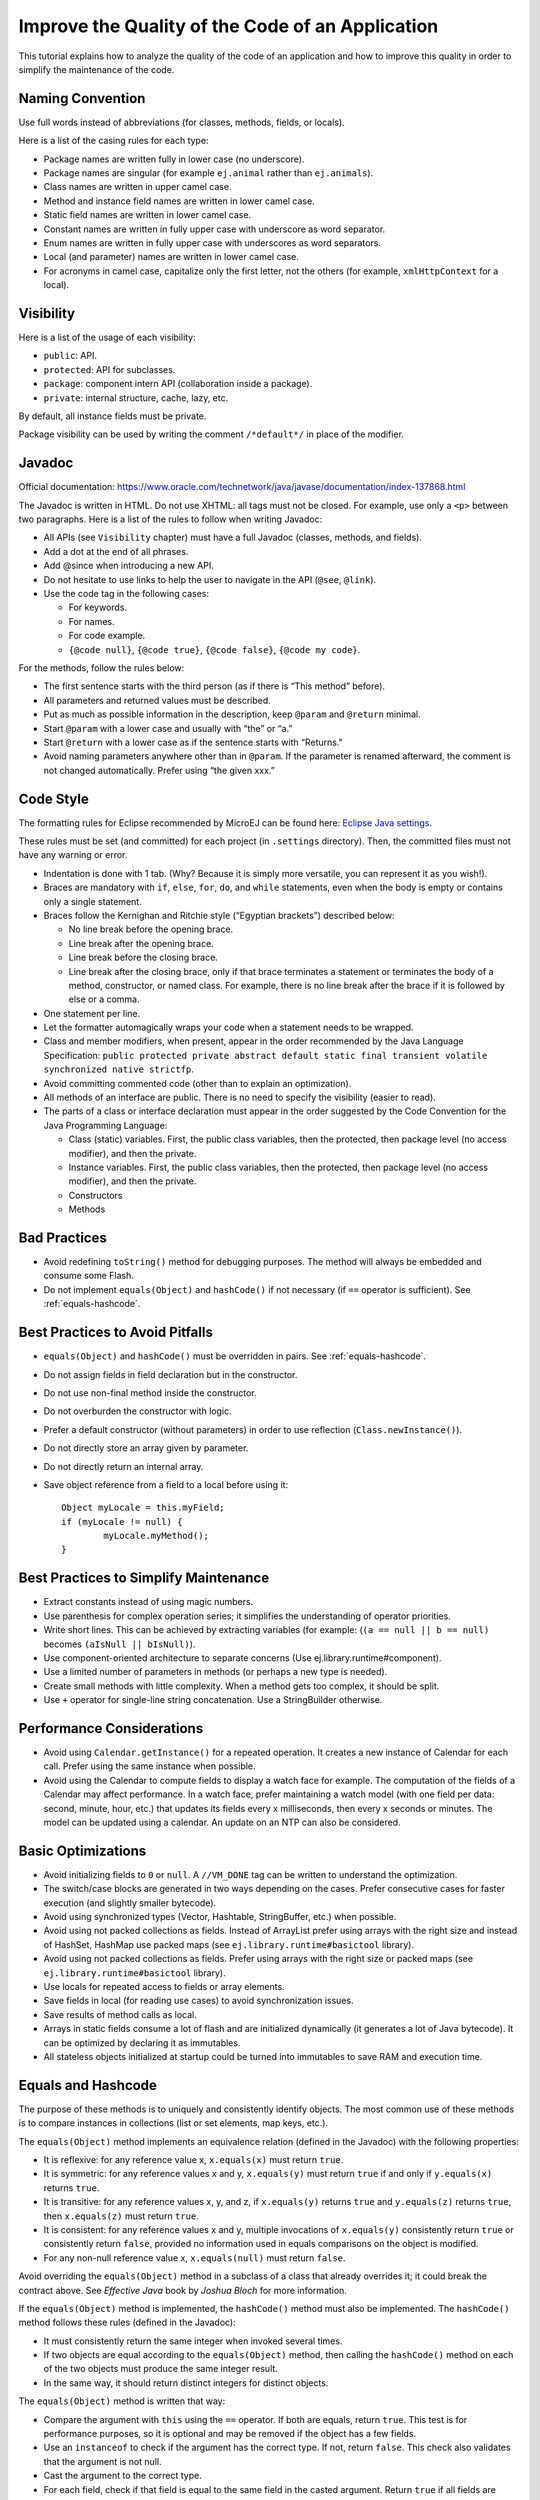 .. _javacodingrules:

Improve the Quality of the Code of an Application
=================================================

This tutorial explains how to analyze the quality of the code of an application and how to improve this quality in order to simplify the maintenance of the code.

Naming Convention
-----------------

Use full words instead of abbreviations (for classes, methods, fields, or
locals).

Here is a list of the casing rules for each type:

- Package names are written fully in lower case (no underscore).
- Package names are singular (for example ``ej.animal`` rather than
  ``ej.animals``).
- Class names are written in upper camel case.
- Method and instance field names are written in lower camel case.
- Static field names are written in lower camel case.
- Constant names are written in fully upper case with underscore as word separator.
- Enum names are written in fully upper case with underscores as word separators.
- Local (and parameter) names are written in lower camel case.
- For acronyms in camel case, capitalize only the first letter, not the
  others (for example, ``xmlHttpContext`` for a local).

Visibility
----------

Here is a list of the usage of each visibility:

- ``public``: API.
- ``protected``: API for subclasses.
- ``package``: component intern API (collaboration inside a package).
- ``private``: internal structure, cache, lazy, etc.

By default, all instance fields must be private.

Package visibility can be used by writing the comment ``/*default*/`` in place of
the modifier.

Javadoc
-------

Official documentation:
https://www.oracle.com/technetwork/java/javase/documentation/index-137868.html

The Javadoc is written in HTML. Do not use XHTML: all tags must not be
closed. For example, use only a ``<p>`` between two paragraphs.
Here is a list of the rules to follow when writing Javadoc:

- All APIs (see ``Visibility`` chapter) must have a full Javadoc
  (classes, methods, and fields).
- Add a dot at the end of all phrases.
- Add @since when introducing a new API.
- Do not hesitate to use links to help the user to navigate in the API
  (``@see``, ``@link``).
- Use the code tag in the following cases:

  - For keywords.
  - For names.
  - For code example.
  - ``{@code null}``, ``{@code true}``, ``{@code false}``,
    ``{@code my code}``.

For the methods, follow the rules below:

- The first sentence starts with the third person (as if there is “This
  method” before).
- All parameters and returned values must be described.
- Put as much as possible information in the description, keep
  ``@param`` and ``@return`` minimal.
- Start ``@param`` with a lower case and usually with “the” or “a.”
- Start ``@return`` with a lower case as if the sentence starts with
  “Returns."
- Avoid naming parameters anywhere other than in ``@param``. If the
  parameter is renamed afterward, the comment is not changed
  automatically. Prefer using “the given xxx.”

Code Style
----------

The formatting rules for Eclipse recommended by MicroEJ can be found here: `Eclipse Java
settings <https://repository.microej.com/packages/formatter/>`__.

These rules must be set (and committed) for each project (in ``.settings``
directory). Then, the committed files must not have any warning or
error.

- Indentation is done with 1 tab. (Why? Because it is simply more
  versatile, you can represent it as you wish!).
- Braces are mandatory with ``if``, ``else``, ``for``, ``do``, and
  ``while`` statements, even when the body is empty or contains only a
  single statement.
- Braces follow the Kernighan and Ritchie style (“Egyptian brackets”) described below:

  - No line break before the opening brace.
  - Line break after the opening brace.
  - Line break before the closing brace.
  - Line break after the closing brace, only if that brace terminates
    a statement or terminates the body of a method, constructor, or
    named class. For example, there is no line break after the brace
    if it is followed by else or a comma.

- One statement per line.
- Let the formatter automagically wraps your code when a statement
  needs to be wrapped.
- Class and member modifiers, when present, appear in the order
  recommended by the Java Language Specification:
  ``public protected private abstract default static final transient volatile synchronized native strictfp``.
- Avoid committing commented code (other than to explain an
  optimization).
- All methods of an interface are public. There is no need to specify
  the visibility (easier to read).
- The parts of a class or interface declaration must appear in the
  order suggested by the Code Convention for the Java Programming
  Language:

  - Class (static) variables. First, the public class variables, then
    the protected, then package level (no access modifier), and then
    the private.
  - Instance variables. First, the public class variables, then the
    protected, then package level (no access modifier), and then the
    private.
  - Constructors
  - Methods

Bad Practices
-------------

- Avoid redefining ``toString()`` method for debugging purposes. The method
  will always be embedded and consume some Flash.
- Do not implement ``equals(Object)`` and ``hashCode()`` if not necessary
  (if ``==`` operator is sufficient). See :ref:`equals-hashcode`.

Best Practices to Avoid Pitfalls
--------------------------------

- ``equals(Object)`` and ``hashCode()`` must be overridden in
  pairs. See :ref:`equals-hashcode`.
- Do not assign fields in field declaration but in the constructor.
- Do not use non-final method inside the constructor.
- Do not overburden the constructor with logic.
- Prefer a default constructor (without parameters) in order to use
  reflection (``Class.newInstance()``).
- Do not directly store an array given by parameter.
- Do not directly return an internal array.
- Save object reference from a field to a local before using it::

	Object myLocale = this.myField;
	if (myLocale != null) {
		myLocale.myMethod();
	}

Best Practices to Simplify Maintenance
--------------------------------------

- Extract constants instead of using magic numbers.
- Use parenthesis for complex operation series; it simplifies the understanding 
  of operator priorities.
- Write short lines. This can be achieved by extracting variables (for
  example: (``(a == null || b == null)`` becomes
  ``(aIsNull || bIsNull)``).
- Use component-oriented architecture to separate concerns (Use
  ej.library.runtime#component).
- Use a limited number of parameters in methods (or perhaps a new type
  is needed).
- Create small methods with little complexity. When a method gets too
  complex, it should be split.
- Use ``+`` operator for single-line string concatenation. Use a
  StringBuilder otherwise.

Performance Considerations
--------------------------

- Avoid using ``Calendar.getInstance()`` for a repeated operation. It
  creates a new instance of Calendar for each call. Prefer using the
  same instance when possible.
- Avoid using the Calendar to compute fields to display a watch face
  for example. The computation of the fields of a Calendar may affect
  performance. In a watch face, prefer maintaining a watch model
  (with one field per data: second, minute, hour, etc.) that updates
  its fields every x milliseconds, then every x seconds or minutes. The
  model can be updated using a calendar. An update on an NTP can also
  be considered.

Basic Optimizations
-------------------

- Avoid initializing fields to ``0`` or ``null``. A ``//VM_DONE`` tag
  can be written to understand the optimization.
- The switch/case blocks are generated in two ways depending on the
  cases. Prefer consecutive cases for faster execution (and slightly
  smaller bytecode).
- Avoid using synchronized types (Vector, Hashtable, StringBuffer,
  etc.) when possible.
- Avoid using not packed collections as fields. Instead of ArrayList
  prefer using arrays with the right size and instead of HashSet,
  HashMap use packed maps (see ``ej.library.runtime#basictool``
  library).
- Avoid using not packed collections as fields. Prefer using arrays
  with the right size or packed maps (see
  ``ej.library.runtime#basictool`` library).
- Use locals for repeated access to fields or array elements.
- Save fields in local (for reading use cases) to avoid synchronization
  issues.
- Save results of method calls as local.
- Arrays in static fields consume a lot of flash and are initialized
  dynamically (it generates a lot of Java bytecode). It can be
  optimized by declaring it as immutables.
- All stateless objects initialized at startup could be turned
  into immutables to save RAM and execution time.

.. _equals-hashcode:

Equals and Hashcode
-------------------

The purpose of these methods is to uniquely and consistently identify
objects. The most common use of these methods is to compare instances in
collections (list or set elements, map keys, etc.).

The ``equals(Object)`` method implements an equivalence relation (defined in
the Javadoc) with the following properties:

- It is reflexive: for any reference value x, ``x.equals(x)`` must return
  ``true``.
- It is symmetric: for any reference values x and y, ``x.equals(y)`` must
  return ``true`` if and only if ``y.equals(x)`` returns ``true``.
- It is transitive: for any reference values x, y, and z, if ``x.equals(y)``
  returns ``true`` and ``y.equals(z)`` returns ``true``, then ``x.equals(z)``
  must return ``true``.
- It is consistent: for any reference values x and y, multiple invocations of
  ``x.equals(y)`` consistently return ``true`` or consistently return
  ``false``, provided no information used in equals comparisons on the object
  is modified.
- For any non-null reference value x, ``x.equals(null)`` must return ``false``.

Avoid overriding the ``equals(Object)`` method in a subclass of a class that
already overrides it; it could break the contract above. See
*Effective Java* book by *Joshua Bloch* for more information.

If the ``equals(Object)`` method is implemented, the ``hashCode()`` method
must also be implemented. The ``hashCode()`` method follows these rules
(defined in the Javadoc):

- It must consistently return the same integer when invoked several times.
- If two objects are equal according to the ``equals(Object)`` method, then
  calling the ``hashCode()`` method on each of the two objects must produce
  the same integer result.
- In the same way, it should return distinct integers for distinct objects.

The ``equals(Object)`` method is written that way:

- Compare the argument with ``this`` using the ``==`` operator. If both are
  equals, return ``true``. This test is for performance purposes, so it is
  optional and may be removed if the object has a few fields.
- Use an ``instanceof`` to check if the argument has the correct type. If not,
  return ``false``. This check also validates that the argument is not null.
- Cast the argument to the correct type.
- For each field, check if that field is equal to the same
  field in the casted argument. Return ``true`` if all fields are equal,
  ``false`` otherwise.

::

  @Override
  public boolean equals(Object o) {
    if (o == this) {
      return true;
    }
    if (!(o instanceof MyClass)) {
      return false;
    }
    MyClass other = (MyClass)o;
    return field1 == other.field1 &&
      (field2 == null ? other.field2 == null : field2.equals(other.field2));
  }

The ``hashCode()`` method is written that way:

- Choose a prime number.
- Create a result variable, whatever the value (usually the prime number).
- For each field, multiply the previous result with the prime
  plus the hash code of the field and store it as the result.
- Return the result.

Depending on its type, the hash code of a field is:

- Boolean: ``(f ? 0 : 1)``.
- Byte, char, short, int: ``(int) f)``.
- Long: ``(int)(f ^ (f >>> 32))``.
- Float: ``Float.floatToIntBits(f)``.
- Double: ``Double.doubleToLongBits(f)`` and the same as for a long.
- Object: ``(f == null ? 0 : f.hashCode())``.
- Array: add the hash codes of all its elements (depending on their type).

::

  private static final int PRIME = 31;

  @Override
  public int hashCode() {
    int result = PRIME;
    result = PRIME * result + field1;
    result = PRIME * result + (field2 == null ? 0 : field2.hashCode());
    return result;
  }

JUnit
-----

- Prefer black-box tests (with a maximum coverage).
- Here is the test packages naming convention:

  - Suffix package with .test for black-box tests.
  - Use the same package for white-box tests (allow to use classes with
    package visibility).

Code Analysis with SonarQube™
-----------------------------

SonarQube is an open source platform for continuous inspection of code quality.
SonarQube offers reports on duplicated code, coding standards, unit tests, code coverage, code complexity, potential bugs, comments, and architecture.

To set it up on your MicroEJ application project, please refer to `this documentation <https://github.com/MicroEJ/ExampleTool-Sonar>`_.
It describes the following steps:

- How to run a SonarQube server locally.
- How to run an analysis using a dedicated script.
- How to run an analysis during "Build with EasyAnt."
